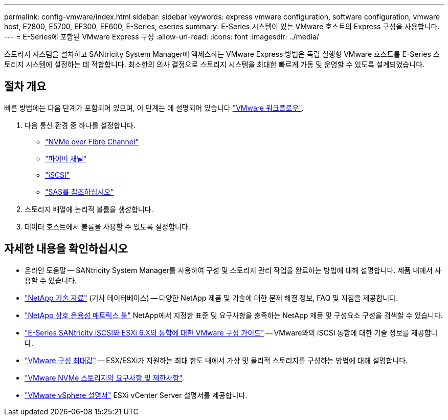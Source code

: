 ---
permalink: config-vmware/index.html 
sidebar: sidebar 
keywords: express vmware configuration, software configuration, vmware host, E2800, E5700, EF300, EF600, E-Series, eseries 
summary: E-Series 시스템이 있는 VMware 호스트의 Express 구성을 사용합니다. 
---
= E-Series에 포함된 VMware Express 구성
:allow-uri-read: 
:icons: font
:imagesdir: ../media/


[role="lead"]
스토리지 시스템을 설치하고 SANtricity System Manager에 액세스하는 VMware Express 방법은 독립 실행형 VMware 호스트를 E-Series 스토리지 시스템에 설정하는 데 적합합니다. 최소한의 의사 결정으로 스토리지 시스템을 최대한 빠르게 가동 및 운영할 수 있도록 설계되었습니다.



== 절차 개요

빠른 방법에는 다음 단계가 포함되어 있으며, 이 단계는 에 설명되어 있습니다 link:understand-vmware-workflow-concept.html["VMware 워크플로우"].

. 다음 통신 환경 중 하나를 설정합니다.
+
** link:nmve-fc-perform-specific-task.html["NVMe over Fibre Channel"]
** link:fc-perform-specific-task.html["파이버 채널"]
** link:iscsi-perform-specific-task.html["iSCSI"]
** link:sas-perform-specific-task.html["SAS를 참조하십시오"]


. 스토리지 배열에 논리적 볼륨을 생성합니다.
. 데이터 호스트에서 볼륨을 사용할 수 있도록 설정합니다.




== 자세한 내용을 확인하십시오

* 온라인 도움말 -- SANtricity System Manager를 사용하여 구성 및 스토리지 관리 작업을 완료하는 방법에 대해 설명합니다. 제품 내에서 사용할 수 있습니다.
* https://kb.netapp.com/["NetApp 기술 자료"^] (기사 데이터베이스) -- 다양한 NetApp 제품 및 기술에 대한 문제 해결 정보, FAQ 및 지침을 제공합니다.
* http://mysupport.netapp.com/matrix["NetApp 상호 운용성 매트릭스 툴"^] NetApp에서 지정한 표준 및 요구사항을 충족하는 NetApp 제품 및 구성요소 구성을 검색할 수 있습니다.
* https://www.netapp.com/pdf.html?item=/media/17017-tr4789pdf.pdf["E-Series SANtricity iSCSI와 ESXi 6.X의 통합에 대한 VMware 구성 가이드"^] -- VMware와의 iSCSI 통합에 대한 기술 정보를 제공합니다.
* https://configmax.broadcom.com/home["VMware 구성 최대값"^] -- ESX/ESXi가 지원하는 최대 한도 내에서 가상 및 물리적 스토리지를 구성하는 방법에 대해 설명합니다.
* https://docs.vmware.com/en/VMware-vSphere/7.0/com.vmware.vsphere.storage.doc/GUID-9AEE5F4D-0CB8-4355-BF89-BB61C5F30C70.html["VMware NVMe 스토리지의 요구사항 및 제한사항"^].
* https://docs.vmware.com/en/VMware-vSphere/index.html["VMware vSphere 설명서"^] ESXi vCenter Server 설명서를 제공합니다.

